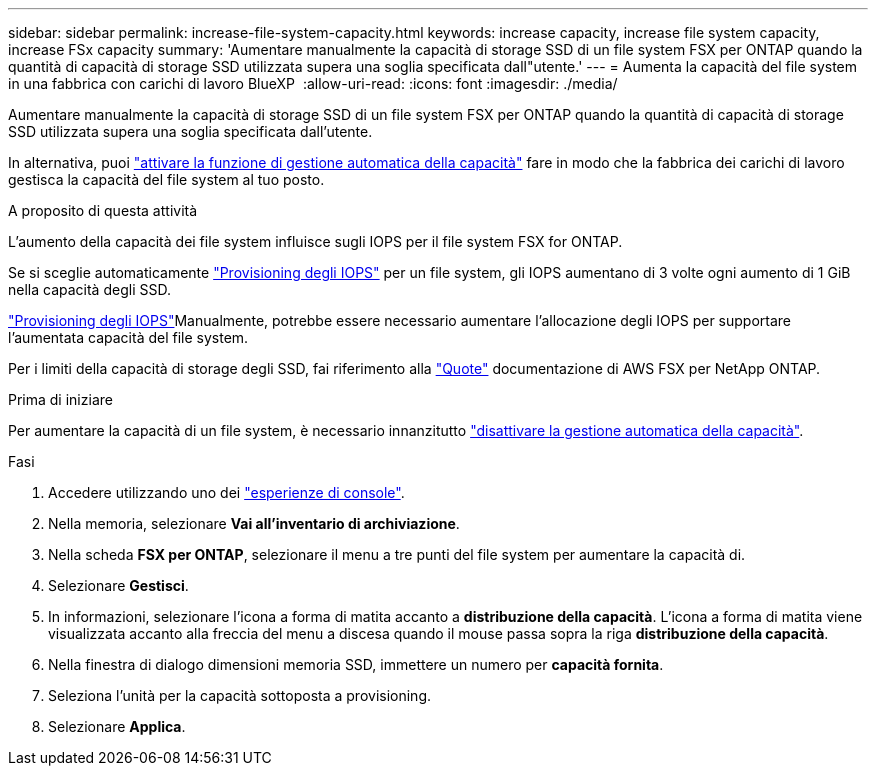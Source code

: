 ---
sidebar: sidebar 
permalink: increase-file-system-capacity.html 
keywords: increase capacity, increase file system capacity, increase FSx capacity 
summary: 'Aumentare manualmente la capacità di storage SSD di un file system FSX per ONTAP quando la quantità di capacità di storage SSD utilizzata supera una soglia specificata dall"utente.' 
---
= Aumenta la capacità del file system in una fabbrica con carichi di lavoro BlueXP 
:allow-uri-read: 
:icons: font
:imagesdir: ./media/


[role="lead"]
Aumentare manualmente la capacità di storage SSD di un file system FSX per ONTAP quando la quantità di capacità di storage SSD utilizzata supera una soglia specificata dall'utente.

In alternativa, puoi link:enable-auto-capacity-management.html["attivare la funzione di gestione automatica della capacità"] fare in modo che la fabbrica dei carichi di lavoro gestisca la capacità del file system al tuo posto.

.A proposito di questa attività
L'aumento della capacità dei file system influisce sugli IOPS per il file system FSX for ONTAP.

Se si sceglie automaticamente link:provision-iops.html["Provisioning degli IOPS"] per un file system, gli IOPS aumentano di 3 volte ogni aumento di 1 GiB nella capacità degli SSD.

link:provision-iops.html["Provisioning degli IOPS"]Manualmente, potrebbe essere necessario aumentare l'allocazione degli IOPS per supportare l'aumentata capacità del file system.

Per i limiti della capacità di storage degli SSD, fai riferimento alla link:https://docs.aws.amazon.com/fsx/latest/ONTAPGuide/limits.html["Quote"^] documentazione di AWS FSX per NetApp ONTAP.

.Prima di iniziare
Per aumentare la capacità di un file system, è necessario innanzitutto link:enable-auto-capacity-management.html["disattivare la gestione automatica della capacità"].

.Fasi
. Accedere utilizzando uno dei link:https://docs.netapp.com/us-en/workload-setup-admin/console-experiences.html["esperienze di console"^].
. Nella memoria, selezionare *Vai all'inventario di archiviazione*.
. Nella scheda *FSX per ONTAP*, selezionare il menu a tre punti del file system per aumentare la capacità di.
. Selezionare *Gestisci*.
. In informazioni, selezionare l'icona a forma di matita accanto a *distribuzione della capacità*. L'icona a forma di matita viene visualizzata accanto alla freccia del menu a discesa quando il mouse passa sopra la riga *distribuzione della capacità*.
. Nella finestra di dialogo dimensioni memoria SSD, immettere un numero per *capacità fornita*.
. Seleziona l'unità per la capacità sottoposta a provisioning.
. Selezionare *Applica*.

